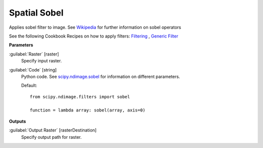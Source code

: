 .. _Spatial  Sobel:

**************
Spatial  Sobel
**************

Applies sobel filter to image. See `Wikipedia <https://en.wikipedia.org/wiki/Sobel_operator>`_ for further information on sobel operators

See the following Cookbook Recipes on how to apply filters: 
`Filtering <https://enmap-box.readthedocs.io/en/latest/usr_section/usr_cookbook/filtering.html>`_
, `Generic Filter <https://enmap-box.readthedocs.io/en/latest/usr_section/usr_cookbook/generic_filter.html>`_

**Parameters**


:guilabel:`Raster` [raster]
    Specify input raster.


:guilabel:`Code` [string]
    Python code. See `scipy.ndimage.sobel <https://docs.scipy.org/doc/scipy/reference/generated/scipy.ndimage.sobel.html>`_ for information on different parameters.

    Default::

        from scipy.ndimage.filters import sobel
        
        function = lambda array: sobel(array, axis=0)
        
**Outputs**


:guilabel:`Output Raster` [rasterDestination]
    Specify output path for raster.

